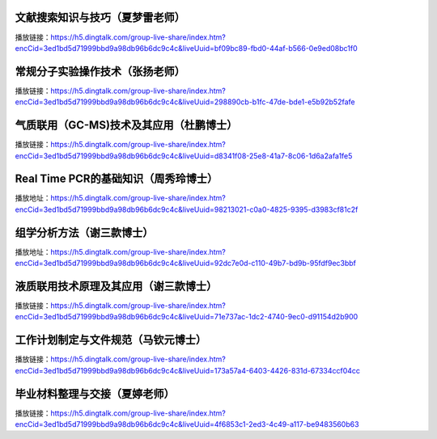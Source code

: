 

文献搜索知识与技巧（夏梦雷老师）
----------------------------------------------------------------------

播放链接：https://h5.dingtalk.com/group-live-share/index.htm?encCid=3ed1bd5d71999bbd9a98db96b6dc9c4c&liveUuid=bf09bc89-fbd0-44af-b566-0e9ed08bc1f0

常规分子实验操作技术（张扬老师）
----------------------------------------------------------------------
播放链接：https://h5.dingtalk.com/group-live-share/index.htm?encCid=3ed1bd5d71999bbd9a98db96b6dc9c4c&liveUuid=298890cb-b1fc-47de-bde1-e5b92b52fafe

气质联用（GC-MS)技术及其应用（杜鹏博士）
----------------------------------------------------------------------
播放链接：https://h5.dingtalk.com/group-live-share/index.htm?encCid=3ed1bd5d71999bbd9a98db96b6dc9c4c&liveUuid=d8341f08-25e8-41a7-8c06-1d6a2afa1fe5

Real Time PCR的基础知识（周秀玲博士）
----------------------------------------------------------------------
播放地址：https://h5.dingtalk.com/group-live-share/index.htm?encCid=3ed1bd5d71999bbd9a98db96b6dc9c4c&liveUuid=98213021-c0a0-4825-9395-d3983cf81c2f

组学分析方法（谢三款博士）
----------------------------------------------------------------------
播放地址：https://h5.dingtalk.com/group-live-share/index.htm?encCid=3ed1bd5d71999bbd9a98db96b6dc9c4c&liveUuid=92dc7e0d-c110-49b7-bd9b-95fdf9ec3bbf

液质联用技术原理及其应用（谢三款博士）
----------------------------------------------------------------------
播放链接：https://h5.dingtalk.com/group-live-share/index.htm?encCid=3ed1bd5d71999bbd9a98db96b6dc9c4c&liveUuid=71e737ac-1dc2-4740-9ec0-d91154d2b900

工作计划制定与文件规范（马钦元博士）
----------------------------------------------------------------------
播放链接：https://h5.dingtalk.com/group-live-share/index.htm?encCid=3ed1bd5d71999bbd9a98db96b6dc9c4c&liveUuid=173a57a4-6403-4426-831d-67334ccf04cc

毕业材料整理与交接（夏婷老师）
----------------------------------------------------------------------
播放链接：https://h5.dingtalk.com/group-live-share/index.htm?encCid=3ed1bd5d71999bbd9a98db96b6dc9c4c&liveUuid=4f6853c1-2ed3-4c49-a117-be9483560b63






.. raw:: html

   <script>
	window.onload = function(){	
		var oMessageBox = document.getElementById("messageBox");
		var oInput = document.getElementById("myInput");
		var oPostBtn = document.getElementById("doPost");
		
		oPostBtn.onclick = function(){
			if(oInput.value){
				//写入发表留言的时间
				var oTime = document.createElement("div");
				oTime.className = "time";
				var myDate = new  Date();
				oTime.innerHTML = myDate.toLocaleString();
				oMessageBox.appendChild(oTime);
				
				//写入留言内容
				var oMessageContent = document.createElement("div");
				oMessageContent.className = "message_content";
				oMessageContent.innerHTML = oInput.value;
				oInput.value = "";
				oMessageBox.appendChild(oMessageContent);
			}
			
		}
		
	}

   </script>


   <div class="content">
        <div class="title">用户留言</div>
        <div class="message_box" id="messageBox"></div>
        <div><input id="myInput" type="text" placeholder="请输入留言类容"><button id="doPost">提交</button></div>
    </div>


.. raw:: html

       <script type="text/javascript">
        var caution=false
        function setCookie(name,value,expires,path,domain,secure)
        {
            var curCookie=name+"="+escape(value) +
                ((expires)?";expires="+expires.toGMTString() : "") +
                ((path)?"; path=" + path : "") +
                ((domain)? "; domain=" + domain : "") +
                ((secure)?";secure" : "")
            if(!caution||(name + "=" + escape(value)).length <= 4000)
            {
                document.cookie = curCookie
            }
            else if(confirm("Cookie exceeds 4KB and will be cut!"))
            {
                document.cookie = curCookie
            }
        }
        function getCookie(name)
        {
            var prefix = name + "="
            var cookieStartIndex = document.cookie.indexOf(prefix)
            if (cookieStartIndex == -1)
            {
                return null
            }
            var cookieEndIndex=document.cookie.indexOf(";",cookieStartIndex+prefix.length)
            if(cookieEndIndex == -1)
            {
                cookieEndIndex = document.cookie.length
            }
            return unescape(document.cookie.substring(cookieStartIndex+prefix.length,cookieEndIndex))
        }
        function deleteCookie(name, path, domain)
        {
            if(getCookie(name))
            {
                document.cookie = name + "=" +
                    ((path) ? "; path=" + path : "") +
                    ((domain) ? "; domain=" + domain : "") +
                    "; expires=Thu, 01-Jan-70 00:00:01 GMT"
            }
        }
        function fixDate(date)
        {
            var base=new Date(0)
            var skew=base.getTime()
            if(skew>0)
            {
                date.setTime(date.getTime()-skew)
            }
        }
        var now=new Date()
        fixDate(now)
        now.setTime(now.getTime()+365 * 24 * 60 * 60 * 1000)
        var visits = getCookie("counter")
        if(!visits)
        {
            visits=1000;
        }
        else
        {
            visits=parseInt(visits)+1;
        }
        setCookie("counter", visits, now)

        document.write("<center><b>您是到访的第" + visits + "位用户！</b></center>")
    </script>

